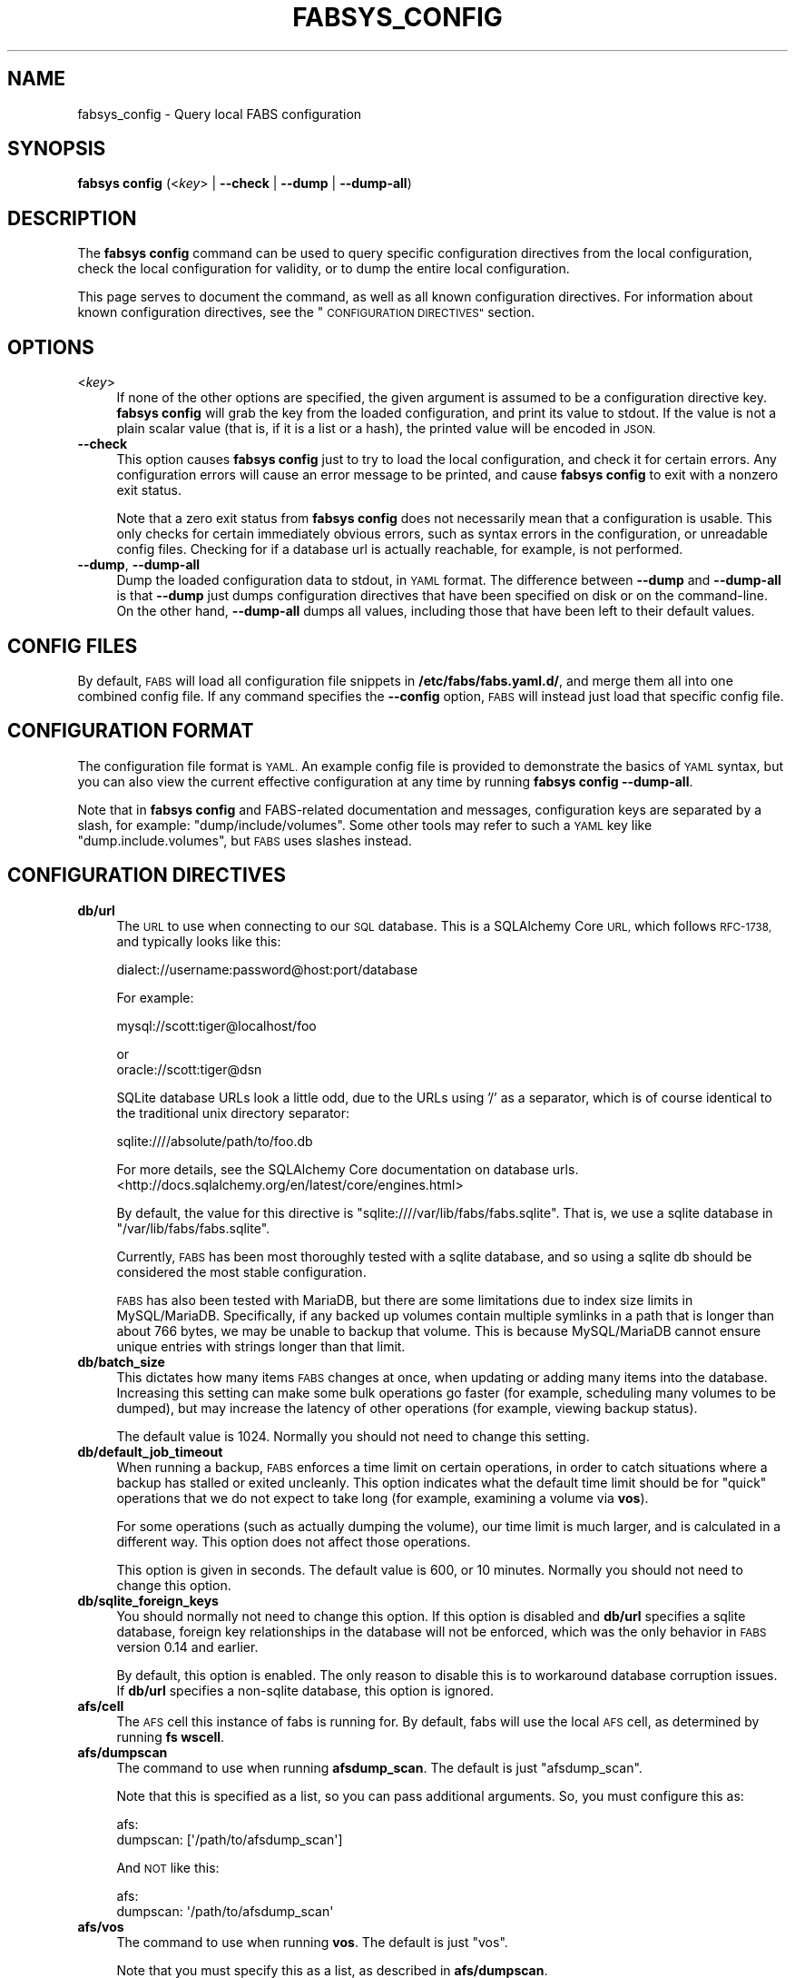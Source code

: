 .\" Automatically generated by Pod::Man 4.14 (Pod::Simple 3.40)
.\"
.\" Standard preamble:
.\" ========================================================================
.de Sp \" Vertical space (when we can't use .PP)
.if t .sp .5v
.if n .sp
..
.de Vb \" Begin verbatim text
.ft CW
.nf
.ne \\$1
..
.de Ve \" End verbatim text
.ft R
.fi
..
.\" Set up some character translations and predefined strings.  \*(-- will
.\" give an unbreakable dash, \*(PI will give pi, \*(L" will give a left
.\" double quote, and \*(R" will give a right double quote.  \*(C+ will
.\" give a nicer C++.  Capital omega is used to do unbreakable dashes and
.\" therefore won't be available.  \*(C` and \*(C' expand to `' in nroff,
.\" nothing in troff, for use with C<>.
.tr \(*W-
.ds C+ C\v'-.1v'\h'-1p'\s-2+\h'-1p'+\s0\v'.1v'\h'-1p'
.ie n \{\
.    ds -- \(*W-
.    ds PI pi
.    if (\n(.H=4u)&(1m=24u) .ds -- \(*W\h'-12u'\(*W\h'-12u'-\" diablo 10 pitch
.    if (\n(.H=4u)&(1m=20u) .ds -- \(*W\h'-12u'\(*W\h'-8u'-\"  diablo 12 pitch
.    ds L" ""
.    ds R" ""
.    ds C` ""
.    ds C' ""
'br\}
.el\{\
.    ds -- \|\(em\|
.    ds PI \(*p
.    ds L" ``
.    ds R" ''
.    ds C`
.    ds C'
'br\}
.\"
.\" Escape single quotes in literal strings from groff's Unicode transform.
.ie \n(.g .ds Aq \(aq
.el       .ds Aq '
.\"
.\" If the F register is >0, we'll generate index entries on stderr for
.\" titles (.TH), headers (.SH), subsections (.SS), items (.Ip), and index
.\" entries marked with X<> in POD.  Of course, you'll have to process the
.\" output yourself in some meaningful fashion.
.\"
.\" Avoid warning from groff about undefined register 'F'.
.de IX
..
.nr rF 0
.if \n(.g .if rF .nr rF 1
.if (\n(rF:(\n(.g==0)) \{\
.    if \nF \{\
.        de IX
.        tm Index:\\$1\t\\n%\t"\\$2"
..
.        if !\nF==2 \{\
.            nr % 0
.            nr F 2
.        \}
.    \}
.\}
.rr rF
.\"
.\" Accent mark definitions (@(#)ms.acc 1.5 88/02/08 SMI; from UCB 4.2).
.\" Fear.  Run.  Save yourself.  No user-serviceable parts.
.    \" fudge factors for nroff and troff
.if n \{\
.    ds #H 0
.    ds #V .8m
.    ds #F .3m
.    ds #[ \f1
.    ds #] \fP
.\}
.if t \{\
.    ds #H ((1u-(\\\\n(.fu%2u))*.13m)
.    ds #V .6m
.    ds #F 0
.    ds #[ \&
.    ds #] \&
.\}
.    \" simple accents for nroff and troff
.if n \{\
.    ds ' \&
.    ds ` \&
.    ds ^ \&
.    ds , \&
.    ds ~ ~
.    ds /
.\}
.if t \{\
.    ds ' \\k:\h'-(\\n(.wu*8/10-\*(#H)'\'\h"|\\n:u"
.    ds ` \\k:\h'-(\\n(.wu*8/10-\*(#H)'\`\h'|\\n:u'
.    ds ^ \\k:\h'-(\\n(.wu*10/11-\*(#H)'^\h'|\\n:u'
.    ds , \\k:\h'-(\\n(.wu*8/10)',\h'|\\n:u'
.    ds ~ \\k:\h'-(\\n(.wu-\*(#H-.1m)'~\h'|\\n:u'
.    ds / \\k:\h'-(\\n(.wu*8/10-\*(#H)'\z\(sl\h'|\\n:u'
.\}
.    \" troff and (daisy-wheel) nroff accents
.ds : \\k:\h'-(\\n(.wu*8/10-\*(#H+.1m+\*(#F)'\v'-\*(#V'\z.\h'.2m+\*(#F'.\h'|\\n:u'\v'\*(#V'
.ds 8 \h'\*(#H'\(*b\h'-\*(#H'
.ds o \\k:\h'-(\\n(.wu+\w'\(de'u-\*(#H)/2u'\v'-.3n'\*(#[\z\(de\v'.3n'\h'|\\n:u'\*(#]
.ds d- \h'\*(#H'\(pd\h'-\w'~'u'\v'-.25m'\f2\(hy\fP\v'.25m'\h'-\*(#H'
.ds D- D\\k:\h'-\w'D'u'\v'-.11m'\z\(hy\v'.11m'\h'|\\n:u'
.ds th \*(#[\v'.3m'\s+1I\s-1\v'-.3m'\h'-(\w'I'u*2/3)'\s-1o\s+1\*(#]
.ds Th \*(#[\s+2I\s-2\h'-\w'I'u*3/5'\v'-.3m'o\v'.3m'\*(#]
.ds ae a\h'-(\w'a'u*4/10)'e
.ds Ae A\h'-(\w'A'u*4/10)'E
.    \" corrections for vroff
.if v .ds ~ \\k:\h'-(\\n(.wu*9/10-\*(#H)'\s-2\u~\d\s+2\h'|\\n:u'
.if v .ds ^ \\k:\h'-(\\n(.wu*10/11-\*(#H)'\v'-.4m'^\v'.4m'\h'|\\n:u'
.    \" for low resolution devices (crt and lpr)
.if \n(.H>23 .if \n(.V>19 \
\{\
.    ds : e
.    ds 8 ss
.    ds o a
.    ds d- d\h'-1'\(ga
.    ds D- D\h'-1'\(hy
.    ds th \o'bp'
.    ds Th \o'LP'
.    ds ae ae
.    ds Ae AE
.\}
.rm #[ #] #H #V #F C
.\" ========================================================================
.\"
.IX Title "FABSYS_CONFIG 1"
.TH FABSYS_CONFIG 1 "2022-06-13" "FABS" "FABS Command Reference"
.\" For nroff, turn off justification.  Always turn off hyphenation; it makes
.\" way too many mistakes in technical documents.
.if n .ad l
.nh
.SH "NAME"
fabsys_config \- Query local FABS configuration
.SH "SYNOPSIS"
.IX Header "SYNOPSIS"
\&\fBfabsys config\fR (<\fIkey\fR> | \fB\-\-check\fR | \fB\-\-dump\fR | \fB\-\-dump\-all\fR)
.SH "DESCRIPTION"
.IX Header "DESCRIPTION"
The \fBfabsys config\fR command can be used to query specific configuration
directives from the local configuration, check the local configuration for
validity, or to dump the entire local configuration.
.PP
This page serves to document the command, as well as all known configuration
directives. For information about known configuration directives, see the
\&\*(L"\s-1CONFIGURATION DIRECTIVES\*(R"\s0 section.
.SH "OPTIONS"
.IX Header "OPTIONS"
.IP "<\fIkey\fR>" 4
.IX Item "<key>"
If none of the other options are specified, the given argument is assumed to be
a configuration directive key. \fBfabsys config\fR will grab the key from the
loaded configuration, and print its value to stdout. If the value is not a
plain scalar value (that is, if it is a list or a hash), the printed value will
be encoded in \s-1JSON.\s0
.IP "\fB\-\-check\fR" 4
.IX Item "--check"
This option causes \fBfabsys config\fR just to try to load the local configuration,
and check it for certain errors. Any configuration errors will cause an error
message to be printed, and cause \fBfabsys config\fR to exit with a nonzero exit
status.
.Sp
Note that a zero exit status from \fBfabsys config\fR does not necessarily mean
that a configuration is usable. This only checks for certain immediately
obvious errors, such as syntax errors in the configuration, or unreadable
config files. Checking for if a database url is actually reachable, for
example, is not performed.
.IP "\fB\-\-dump\fR, \fB\-\-dump\-all\fR" 4
.IX Item "--dump, --dump-all"
Dump the loaded configuration data to stdout, in \s-1YAML\s0 format. The difference
between \fB\-\-dump\fR and \fB\-\-dump\-all\fR is that \fB\-\-dump\fR just dumps configuration
directives that have been specified on disk or on the command-line. On the
other hand, \fB\-\-dump\-all\fR dumps all values, including those that have been left
to their default values.
.SH "CONFIG FILES"
.IX Header "CONFIG FILES"
By default, \s-1FABS\s0 will load all configuration file snippets in
\&\fB/etc/fabs/fabs.yaml.d/\fR, and merge them all into one combined config file.
If any command specifies the \fB\-\-config\fR option, \s-1FABS\s0 will instead just load
that specific config file.
.SH "CONFIGURATION FORMAT"
.IX Header "CONFIGURATION FORMAT"
The configuration file format is \s-1YAML.\s0 An example config file is provided to
demonstrate the basics of \s-1YAML\s0 syntax, but you can also view the current
effective configuration at any time by running \fBfabsys config \-\-dump\-all\fR.
.PP
Note that in \fBfabsys config\fR and FABS-related documentation and messages,
configuration keys are separated by a slash, for example:
\&\*(L"dump/include/volumes\*(R". Some other tools may refer to such a \s-1YAML\s0 key like
\&\*(L"dump.include.volumes\*(R", but \s-1FABS\s0 uses slashes instead.
.SH "CONFIGURATION DIRECTIVES"
.IX Header "CONFIGURATION DIRECTIVES"
.IP "\fBdb/url\fR" 4
.IX Item "db/url"
The \s-1URL\s0 to use when connecting to our \s-1SQL\s0 database. This is a SQLAlchemy Core
\&\s-1URL,\s0 which follows \s-1RFC\-1738,\s0 and typically looks like this:
.Sp
.Vb 1
\&    dialect://username:password@host:port/database
.Ve
.Sp
For example:
.Sp
.Vb 1
\&    mysql://scott:tiger@localhost/foo
.Ve
.Sp
or
    oracle://scott:tiger@dsn
.Sp
SQLite database URLs look a little odd, due to the URLs using '/' as a
separator, which is of course identical to the traditional unix directory
separator:
.Sp
.Vb 1
\&    sqlite:////absolute/path/to/foo.db
.Ve
.Sp
For more details, see the SQLAlchemy Core documentation on database urls.
<http://docs.sqlalchemy.org/en/latest/core/engines.html>
.Sp
By default, the value for this directive is
\&\f(CW\*(C`sqlite:////var/lib/fabs/fabs.sqlite\*(C'\fR. That is, we use a sqlite database in
\&\f(CW\*(C`/var/lib/fabs/fabs.sqlite\*(C'\fR.
.Sp
Currently, \s-1FABS\s0 has been most thoroughly tested with a sqlite database, and so
using a sqlite db should be considered the most stable configuration.
.Sp
\&\s-1FABS\s0 has also been tested with MariaDB, but there are some limitations due to
index size limits in MySQL/MariaDB. Specifically, if any backed up volumes
contain multiple symlinks in a path that is longer than about 766 bytes, we may
be unable to backup that volume. This is because MySQL/MariaDB cannot ensure
unique entries with strings longer than that limit.
.IP "\fBdb/batch_size\fR" 4
.IX Item "db/batch_size"
This dictates how many items \s-1FABS\s0 changes at once, when updating or adding many
items into the database. Increasing this setting can make some bulk operations
go faster (for example, scheduling many volumes to be dumped), but may increase
the latency of other operations (for example, viewing backup status).
.Sp
The default value is \f(CW1024\fR. Normally you should not need to change this
setting.
.IP "\fBdb/default_job_timeout\fR" 4
.IX Item "db/default_job_timeout"
When running a backup, \s-1FABS\s0 enforces a time limit on certain operations, in
order to catch situations where a backup has stalled or exited uncleanly. This
option indicates what the default time limit should be for \*(L"quick\*(R" operations
that we do not expect to take long (for example, examining a volume via
\&\fBvos\fR).
.Sp
For some operations (such as actually dumping the volume), our time limit is
much larger, and is calculated in a different way. This option does not affect
those operations.
.Sp
This option is given in seconds. The default value is \f(CW600\fR, or 10 minutes.
Normally you should not need to change this option.
.IP "\fBdb/sqlite_foreign_keys\fR" 4
.IX Item "db/sqlite_foreign_keys"
You should normally not need to change this option. If this option is disabled
and \fBdb/url\fR specifies a sqlite database, foreign key relationships in the
database will not be enforced, which was the only behavior in \s-1FABS\s0 version 0.14
and earlier.
.Sp
By default, this option is enabled. The only reason to disable this is to
workaround database corruption issues. If \fBdb/url\fR specifies a non-sqlite
database, this option is ignored.
.IP "\fBafs/cell\fR" 4
.IX Item "afs/cell"
The \s-1AFS\s0 cell this instance of fabs is running for. By default, fabs will use
the local \s-1AFS\s0 cell, as determined by running \fBfs wscell\fR.
.IP "\fBafs/dumpscan\fR" 4
.IX Item "afs/dumpscan"
The command to use when running \fBafsdump_scan\fR. The default is just
\&\f(CW\*(C`afsdump_scan\*(C'\fR.
.Sp
Note that this is specified as a list, so you can pass additional arguments.
So, you must configure this as:
.Sp
.Vb 2
\&    afs:
\&      dumpscan: [\*(Aq/path/to/afsdump_scan\*(Aq]
.Ve
.Sp
And \s-1NOT\s0 like this:
.Sp
.Vb 2
\&    afs:
\&      dumpscan: \*(Aq/path/to/afsdump_scan\*(Aq
.Ve
.IP "\fBafs/vos\fR" 4
.IX Item "afs/vos"
The command to use when running \fBvos\fR. The default is just \f(CW\*(C`vos\*(C'\fR.
.Sp
Note that you must specify this as a list, as described in \fBafs/dumpscan\fR.
.IP "\fBafs/fs\fR" 4
.IX Item "afs/fs"
The command to use when running \fBfs\fR. The default is just \f(CW\*(C`fs\*(C'\fR.
.Sp
Note that you must specify this as a list, as described in \fBafs/dumpscan\fR.
.IP "\fBafs/pts\fR" 4
.IX Item "afs/pts"
The command to use when running \fBpts\fR. The default is just \f(CW\*(C`pts\*(C'\fR.
.Sp
Note that you must specify this as a list, as described in \fBafs/dumpscan\fR.
.IP "\fBafs/aklog\fR" 4
.IX Item "afs/aklog"
The command to use when running \fBaklog\fR. The default is just \f(CW\*(C`aklog\*(C'\fR.
.Sp
Note that you must specify this as a list, as described in \fBafs/dumpscan\fR.
.IP "\fBafs/localauth\fR" 4
.IX Item "afs/localauth"
If enabled, fabs will use \fB\-localauth\fR when running privileged \s-1AFS\s0 commands
like \fBvos\fR. If disabled, fabs will instead use \fBk5start\fR with the configured
keytab in \fBafs/keytab\fR to run privileged commands.
.Sp
Enabling this option requires that the local machine has an \s-1AFS\s0 KeyFile, and
that the issuing user can read it.
.Sp
The default value is disabled.
.IP "\fBafs/keytab\fR" 4
.IX Item "afs/keytab"
The keytab to use when authenticating to \s-1AFS\s0 for privileged commands when
\&\fBafs/localauth\fR is disabled. The default value is
\&\f(CW\*(C`/etc/fabs/afsadmin.keytab\*(C'\fR.
.IP "\fBafs/keytab_princ\fR" 4
.IX Item "afs/keytab_princ"
The principal to authenticate as when using \fBafs/keytab\fR. If this is unset,
then fabs will just use the first principal in the keytab.
.Sp
By default, this directive is unset.
.IP "\fBk5start/command\fR" 4
.IX Item "k5start/command"
The command to use when running \fBk5start\fR. The default is just \f(CW\*(C`k5start\*(C'\fR.
.Sp
Note that you must specify this as a list, as described in \fBafs/dumpscan\fR.
.IP "\fBlog/level\fR" 4
.IX Item "log/level"
If this option is set, it forces the logging level to the given level. Valid
options are:
.RS 4
.IP "\(bu" 4
debug
.IP "\(bu" 4
info
.IP "\(bu" 4
warning
.IP "\(bu" 4
error
.IP "\(bu" 4
critical
.RE
.RS 4
.Sp
If this option is set to \f(CW\*(C`debug\*(C'\fR, fabs also adds a logger that logs all
messages to stderr, using the format in \fBlog/debug_format\fR.
.Sp
By default, this option is not set, and so the logging level is controlled by
the logging configuration in \fBlog/config_file\fR.
.RE
.IP "\fBlog/config_file\fR" 4
.IX Item "log/config_file"
This specifies the logging configuration to use, as specified in another
configuration file. By default, fabs uses a configuration that logs to the
local syslog, using the \f(CW\*(C`daemon\*(C'\fR facility, and only logs messages of level
\&\s-1INFO\s0 and higher.
.Sp
The configuration file format is the configuration file format used by the
native Python logging facility, and is documented here:
<https://docs.python.org/2/library/logging.config.html#configuration\-file\-format>.
.Sp
However, it may be easier to just look at the default configuration and modify
that. You can find the default configuration by running
\&\fBfabsys config log/config_file\fR or \fBfabsys config \-\-dump\-all\fR.
.Sp
Note that in fabs logging, all messages have an associated \*(L"message-id\*(R" or
\&\s-1MID.\s0 This can be formatted in resulting log messages with the %(mid)s
formatting specifier. All logged messages are intended to have a unique
message-id that will not change in future releases. The exceptions are debug
messages, and log messages that originate from outside the fabs framework.
.IP "\fBlog/debug_format\fR" 4
.IX Item "log/debug_format"
If \fBlog/level\fR is set to \f(CW\*(C`debug\*(C'\fR, fabs logs all messages to stderr. This
option says what format to use when printing such messages.
.Sp
The default value is similar to the pattern used in the normal default logging
configuration: \*(L"%(name)s %(levelname)s: %(message)s %(mid)s\*(R".
.IP "\fBstorage/clean_age\fR" 4
.IX Item "storage/clean_age"
Every time a backup run starts, \s-1FABS\s0 scans the temporary space in each
configured storage dir and deletes files that look stale and were not properly
cleaned up by \s-1FABS.\s0 This option indicates how old a file must be (in seconds)
in order to be considered stale. Typically you should not need to change this
option.
.Sp
The default value is 1 week.
.IP "\fBdump/storage_dirs\fR" 4
.IX Item "dump/storage_dirs"
This option indicates the directories where fabs stores dumped volume blobs.
These directories must be initialized with \fBfabsys storage-init\fR before being
used.
.Sp
The default value is a single directory, \f(CW\*(C`/var/lib/fabs/fabs\-dumps/\*(C'\fR.
.IP "\fBdump/parallel/total\fR" 4
.IX Item "dump/parallel/total"
This option indicates the maximum number of dump jobs that can be running at
the same time. The default value is 100, so by default, at most 100 dump jobs
can be running at once.
.IP "\fBdump/parallel/server\fR" 4
.IX Item "dump/parallel/server"
This option indicates the maximum number of dump jobs per server that can be
running at the same time. The default value is 10, so by default, at most 10
dump jobs can be running against the same server at once.
.IP "\fBdump/parallel/partition\fR" 4
.IX Item "dump/parallel/partition"
This option indicates the maximum number of dump jobs per partition that can be
running at the same time. The default value is 4, so by default, at most 4 dump
jobs can be running against the same partition at once.
.IP "\fBdump/if_offline\fR" 4
.IX Item "dump/if_offline"
This option indicates what \s-1FABS\s0 should do if a volume appears to be offline
when \s-1FABS\s0 tries to dump it. The possible values for this are:
.RS 4
.IP "error" 4
.IX Item "error"
An offline volume is treated as an error. If \s-1FABS\s0 encounters an offline volume
during the dumping process, the error will be logged and the job will retry the
operation, just like any other error.
.IP "skip" 4
.IX Item "skip"
Offline volumes are ignored by \s-1FABS.\s0 If \s-1FABS\s0 encounters an offline volume
during the dumping process, \s-1FABS\s0 will skip processing the volume, as if \s-1FABS\s0
had detected that the volume had not changed since the last backup run.
.RE
.RS 4
.Sp
If you do not expect \s-1FABS\s0 to encounter offline volumes during a backup run,
then this option should probably be set to \f(CW\*(C`error\*(C'\fR. You may want to set this
to \f(CW\*(C`skip\*(C'\fR if you deliberately keep certain volumes offline, and would prefer
for \s-1FABS\s0 to just skip over them.
.Sp
The default value for this option is \f(CW\*(C`error\*(C'\fR.
.RE
.IP "\fBdump/include/volumes\fR" 4
.IX Item "dump/include/volumes"
This option indicates which volumes fabs should try to back up when
\&\fBfabsys backup-start\fR is run with the \fB\-\-all\fR option. This is a list of glob
patterns that will be used to match volume names. For example, specifying:
.Sp
.Vb 1
\&    [\*(Aqapp.*\*(Aq, \*(Aqconf.*\*(Aq]
.Ve
.Sp
Will cause all volumes that start with \f(CW\*(C`app.\*(C'\fR or \f(CW\*(C`conf.\*(C'\fR to be backed up.
.Sp
The default value is an empty list, so no volumes are backed up by default.
.Sp
Note that, in order for \fBfabsys dump-find \-\-path\fR to work properly, all of the
\&\*(L"parent\*(R" volumes for a volume must also be backed up. See the documentation for
\&\fB\-\-path\fR in \f(CW\*(C`fabsys_dump\-find(1)\*(C'\fR for details.
.IP "\fBdump/include/fileservers\fR" 4
.IX Item "dump/include/fileservers"
This option is similar to \fBdump/include/volumes\fR, but specifies servers
instead of volume names. The values in here are also not patterns, but literal
server names (that is, IPs or hostnames that resolve to IPs). If this option is
specified, any volumes on the given servers will be backed up, in addition to
any volumes matched by \fBdump/include/volumes\fR.
.Sp
For the purposes of this option, the fileserver for the \s-1RW\s0 site of the volume
is considered the fileserver for that volume.
.Sp
The default value is an empty list, so no volumes are backed up by default.
.IP "\fBdump/exclude/volumes\fR" 4
.IX Item "dump/exclude/volumes"
This option is the same as \fBdump/exclude/volumes\fR, except that it specifies
volumes that should \s-1NOT\s0 be backed up. If a volume is matched by any of the
\&\fBdump/include/*\fR criteria, and is also matched by an exclude pattern, the
volume is not backed up.
.Sp
The default value is:
.Sp
.Vb 1
\&    [\*(Aqfabs.*\*(Aq]
.Ve
.Sp
So volumes starting with the name \f(CW\*(C`fabs.\*(C'\fR will not be backed up. This is to
avoid backing up fabs' staging volumes used for restores (\f(CW\*(C`fabs.\*(C'\fR is the
default prefix for staging restore volumes).
.IP "\fBdump/exclude/fileservers\fR" 4
.IX Item "dump/exclude/fileservers"
This option is the same as \fBdump/include/fileservers\fR, but specifies
fileservers that should \s-1NOT\s0 be backed up. If a volume is matched by any of the
\&\fBdump/include/*\fR criteria, but resides on a fileserver specified in this
option, that volume will not be backed up.
.Sp
The default value is an empty list, so by default no fileservers are avoided.
.IP "\fBdump/filter_cmd/json\fR" 4
.IX Item "dump/filter_cmd/json"
This option specifies a command that, when run, provides additional include and
exclude patterns. The output of this command must be formatted as a \s-1JSON\s0
object, and the values are appended to the configured \fBdump/include/*\fR and
\&\fBdump/exclude/*\fR values documented above.
.Sp
The structure of the \s-1JSON\s0 object is as follows in this example. If the
specified command outputs this:
.Sp
.Vb 10
\&    {
\&        "include": {
\&            "volumes": ["inc.*"],
\&            "fileservers": ["inc\-fs.example.com"],
\&        },
\&        "exclude": {
\&            "volumes": ["exc.*"],
\&            "fileservers": ["exc\-fs.example.com"],
\&        },
\&    }
.Ve
.Sp
Then \*(L"inc.*\*(R" will be added to our \fBdump/include/volumes\fR configuration,
\&\*(L"inc\-fs.example.com\*(R" will be added to \fBdump/include/fileservers\fR, \*(L"exc.*\*(R" will
be added to \fBdump/exclude/volumes\fR, and \*(L"exc\-fs.example.com\*(R" will be added to
\&\fBdump/exclude/fileservers\fR.
.Sp
As a simpler example, to just prevent fabs from backing up volumes on
\&\f(CW\*(C`fs3.example.com\*(C'\fR and \f(CW\*(C`fs5.example.com\*(C'\fR, make the \fBdump/filter_cmd/json\fR
command output the following:
.Sp
.Vb 5
\&    {
\&        "exclude": {
\&            "fileservers": ["fs3.example.com", "fs5.example.com"],
\&        }
\&    }
.Ve
.Sp
Of course, it is simpler to have a script use an actual \s-1JSON\s0 encoder, rather
than trying to manually print out \s-1JSON\s0 itself.
.Sp
Note that you must specify this directive as a list, as described in
\&\fBafs/dumpscan\fR. The default is usually /etc/fabs/hooks/dump\-filter.
.IP "\fBdump/checksum\fR" 4
.IX Item "dump/checksum"
This option specifies the checksum algorithm we should use to verify the
integrity of vos dump blobs. Note that this algorithm does not need to be
cryptographically secure (unless you are unsure of the security of your volume
blob storage).
.Sp
The default value is \*(L"md5\*(R", since this is fast, and as mentioned, this does not
need to be cryptographically secure.
.IP "\fBdump/error_limit\fR" 4
.IX Item "dump/error_limit"
When any part of a backup run encounters an error, fabs will attempt to retry
the operation from the last known good point. If something fails too many
times, fabs will stop retrying, and flag that portion of the backup as
permanently failed. This option dictates how many times fabs will retry such
operations before giving up.
.Sp
The default value is 3, so by default, fabs will retry something 3 times
before giving up.
.IP "\fBdump/max_unchanged_age\fR" 4
.IX Item "dump/max_unchanged_age"
If this option is non-zero, then fabs will force a dump of a volume that has
not changed in over \fBdump/max_unchanged_age\fR seconds.
.Sp
That is, normally when fabs detects that a volume has not been changed since
the last backup, fabs will skip dumping that volume. But when this option is
set, an unchanged volume will be dumped anyway, if it's older than
\&\fBdump/max_unchanged_age\fR seconds.
.Sp
This normally is not needed, since a single copy of a volume is enough to
restore any data in that volume. Using this option results in multiple
redundant copies being stored for the same volume over time, which can be
useful to defend against unforeseen issues in long-term tape storage, bugs, or
other problems.
.IP "\fBdump/scan_links/abort_on_error\fR" 4
.IX Item "dump/scan_links/abort_on_error"
This option indicates if scanning a volume dump for symlinks and mountpoints is
required. If scanning fails on a volume and this option is enabled, then
dumping that volume is aborted, and an error is recorded for the volume. If
scanning fails and this option is disabled, then dumping that volume continues
as normal, but symlink and mountpoint path information is not stored for the
volume. However, any error with scanning is still logged, and may be reported
by the backup report.
.Sp
By default, this option is enabled.
.Sp
The reason for scanning a volume for symlinks and mountpoints is so \s-1FABS\s0 can
later determine which paths refer to which \s-1AFS\s0 volumes, according to the
backed-up data. If this fails for a volume but the volume is still backed up,
then a user may not be able to correctly restore data from a child volume via
its path. An administrator can still restore data, though, if they know what
the name of the relevant volume is.
.IP "\fBreport/txt/command\fR" 4
.IX Item "report/txt/command"
When a backup run finished, fabs can generate a \*(L"report\*(R" of the backup run,
indicating when the backup run started, finished, how many volumes it backed
up, how many errors it encountered, and various other information.
.Sp
If this option is specified, the specified command is run with a plain text
human-readable report given on its standard input. As an example, to send a
report to a certain email alias, you may specify a script that does the
following, if you have sendmail or a sendmail replacement configured to be able
to send email:
.Sp
.Vb 1
\&    #!/bin/sh
\&
\&    (
\&        echo "From: noreply@example.com"
\&        echo "To: fabs\-admins@example.com"
\&        echo "Subject: fabs backup report"
\&        echo
\&        cat
\&    ) | sendmail \-t \-i
.Ve
.Sp
By default, this option is not set, so no report is generated.
.IP "\fBreport/json/command\fR" 4
.IX Item "report/json/command"
This option is the same as \fBreport/txt/command\fR, except that the report is
specified as machine-readable \s-1JSON,\s0 instead of human-readable plain text. The
data provided in stdin is intended to be interpreted by a script or program
that will format its own report, and send it out.
.Sp
An example script to interpret the \s-1JSON\s0 information is provided in
\&\fIexample_fabsreport.pl\fR in the \s-1FABS\s0 documentation directory.
.IP "\fBreport/only_on_error\fR" 4
.IX Item "report/only_on_error"
By default, the commands mentioned in \fBreport/txt/command\fR and
\&\fBreport/json/command\fR are run every time a backup run finishes. If instead you
would prefer to only generate reports when at least one error is encountered,
enable this option.
.Sp
By default, this option is disabled, so reports are sent even when nothing went
wrong.
.IP "\fBrestore/error_limit\fR" 4
.IX Item "restore/error_limit"
This is the same as the \fBdump/error_limit\fR directive, but applied to restore
requests, instead of backup runs.
.IP "\fBstage/volume_prefix\fR" 4
.IX Item "stage/volume_prefix"
The prefix to give to staged volume names. When a restore request is processed,
the restored data is stored in a temporary staging volume, and this
configuration directive controls what that volume is named. The default is
\&\*(L"fabs.\*(R", so staging volume names will start with \*(L"fabs.\*(R".
.IP "\fBstage/server\fR" 4
.IX Item "stage/server"
The \s-1AFS\s0 fileserver to restore staged volumes to. The default is an invalid
server name, so restores will fail if this is not configured.
.IP "\fBstage/partition\fR" 4
.IX Item "stage/partition"
The partition on \fBstage/server\fR to restore staged volumes to. The default is
an invalid partition name, so restores will fail if this is not configured.
.IP "\fBstage/dir\fR" 4
.IX Item "stage/dir"
The directory in /afs that staging volumes will be mounted in. The default is
an invalid directory, so restores will fail if this is not configured.
.IP "\fBstage/lifetime\fR" 4
.IX Item "stage/lifetime"
The amount of time, in seconds, that staging volumes will exist before
automatically deleted. Defaults to 1 week, which is 604800 seconds.
.IP "\fBstage/notify_cmd\fR" 4
.IX Item "stage/notify_cmd"
The command to run when staging a volume for a restore request has finished,
and the data is accessible. Note that you must specify this as a list, as
described in \fBafs/dumpscan\fR.
.Sp
The default value for this is usually /etc/fabs/hooks/stage\-notify. An example
notify script is provided in that file that demonstrates what information is
provided to that script.
.IP "\fBbackend/request_cmd\fR" 4
.IX Item "backend/request_cmd"
When fabs tries to restore a volume, and finds that the volume blob in the
backend storage area is missing, it will request that the volume blob be
restored from tape by running this command.
.Sp
The output of this command is recorded and associated with the relevant restore
request. For end-user requests, it is also shown to the user. It is intended
that the output of this command provides some kind of reference to the request
to restore the volume blob from disk.
.Sp
Note that you must specify this as a list, as described in \fBafs/dumpscan\fR. The
default is usually /etc/fabs/hooks/backend\-request, which also contains an
example script that demonstrates what kind of information is provided to the
script.
.IP "\fBbackend/check_interval\fR" 4
.IX Item "backend/check_interval"
When fabs runs the \fBbackend/request_cmd\fR to restore a volume blob from tape,
fabs periodically checks if the volume blob has been restored, so the restore
request can continue. This directive says how long, in seconds, to wait between
these checks.
.Sp
The default value is 60 seconds, or 1 minute.
.IP "\fBlockdir\fR" 4
.IX Item "lockdir"
This specifies the directory to use for lockfiles. Typically you do not need to
change this.
.Sp
By default, this is set to \f(CW\*(C`/var/lock\*(C'\fR.
.IP "\fBbufsize\fR" 4
.IX Item "bufsize"
The buffer size, in bytes, that \s-1FABS\s0 uses for some I/O loops. Typically you do
not need to change this.
.Sp
By default, this option is set to \f(CW1048576\fR (1 MiB).
.SH "PRIVILEGED REQUIRED"
.IX Header "PRIVILEGED REQUIRED"
The issuer of this command must be able to read the \s-1FABS\s0 configuration,
typically in \fB/etc/fabs/fabs.yaml.d/\fR.
.SH "COPYRIGHT"
.IX Header "COPYRIGHT"
Copyright (c) 2015, Sine Nomine Associates.
.PP
See the provided \s-1LICENSE\s0 file for licensing terms.
